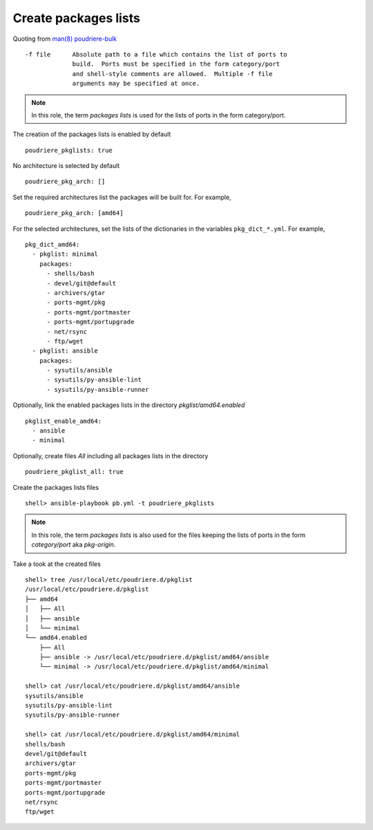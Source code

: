 Create packages lists
^^^^^^^^^^^^^^^^^^^^^

Quoting from `man(8) poudriere-bulk`_ ::

   -f file      Absolute path to a file which contains the list of ports to
                build.  Ports must be specified in the form category/port
                and shell-style comments are allowed.  Multiple -f file
                arguments may be specified at once.

.. note:: In this role, the term *packages lists* is used for the lists of ports in the form category/port.

The creation of the packages lists is enabled by default ::

   poudriere_pkglists: true

No architecture is selected by default ::

   poudriere_pkg_arch: []

Set the required architectures list the packages will be built
for. For example, ::

   poudriere_pkg_arch: [amd64]

For the selected architectures, set the lists of the dictionaries in
the variables ``pkg_dict_*.yml``. For example, ::

   pkg_dict_amd64:
     - pkglist: minimal
       packages:
         - shells/bash
         - devel/git@default
         - archivers/gtar
         - ports-mgmt/pkg
         - ports-mgmt/portmaster
         - ports-mgmt/portupgrade
         - net/rsync
         - ftp/wget
     - pkglist: ansible
       packages:
         - sysutils/ansible
         - sysutils/py-ansible-lint
         - sysutils/py-ansible-runner

Optionally, link the enabled packages lists in the directory *pkglist/amd64.enabled* ::

   pkglist_enable_amd64:
     - ansible
     - minimal

Optionally, create files *All* including all packages lists in the directory ::

   poudriere_pkglist_all: true

Create the packages lists files ::

   shell> ansible-playbook pb.yml -t poudriere_pkglists

.. note:: In this role, the term *packages lists* is also used for the
          files keeping the lists of ports in the form *category/port*
          aka *pkg-origin*.

Take a took at the created files ::

   shell> tree /usr/local/etc/poudriere.d/pkglist
   /usr/local/etc/poudriere.d/pkglist
   ├── amd64
   │   ├── All
   │   ├── ansible
   │   └── minimal
   └── amd64.enabled
       ├── All
       ├── ansible -> /usr/local/etc/poudriere.d/pkglist/amd64/ansible
       └── minimal -> /usr/local/etc/poudriere.d/pkglist/amd64/minimal

   shell> cat /usr/local/etc/poudriere.d/pkglist/amd64/ansible
   sysutils/ansible
   sysutils/py-ansible-lint
   sysutils/py-ansible-runner

   shell> cat /usr/local/etc/poudriere.d/pkglist/amd64/minimal
   shells/bash
   devel/git@default
   archivers/gtar
   ports-mgmt/pkg
   ports-mgmt/portmaster
   ports-mgmt/portupgrade
   net/rsync
   ftp/wget

.. seealso:: The default lists of the dictionaries in the role `vbotka.freebsd.postinstall`_


.. _`man(8) poudriere-bulk`: https://www.freebsd.org/cgi/man.cgi?query=poudriere-bulk&sektion=8&manpath=freebsd-release-ports
.. _`vbotka.freebsd.postinstall`: https://github.com/vbotka/ansible-freebsd-postinstall/tree/master/defaults/main
